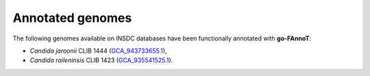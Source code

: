Annotated genomes
=================

The following genomes available on INSDC databases have been functionally annotated with **go-FAnnoT**:

* *Candida jaroonii* CLIB 1444 (`GCA_943733655.1 <https://www.ncbi.nlm.nih.gov/assembly/GCA_943733655.1/>`_),
* *Candida raileninsis* CLIB 1423 (`GCA_935541525.1 <https://www.ncbi.nlm.nih.gov/assembly/GCA_935541525.1/>`_).